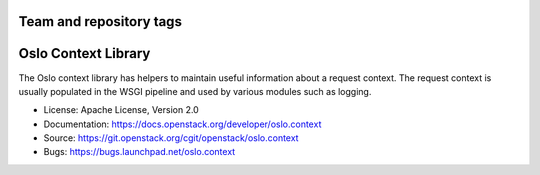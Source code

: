 ========================
Team and repository tags
========================

.. image:: https://governance.openstack.org/badges/oslo.context.svg
    :target: https://governance.openstack.org/reference/tags/index.html

.. Change things from this point on

====================
Oslo Context Library
====================

.. image:: https://img.shields.io/pypi/v/oslo.context.svg
    :target: https://pypi.python.org/pypi/oslo.context/
    :alt: Latest Version

.. image:: https://img.shields.io/pypi/dm/oslo.context.svg
    :target: https://pypi.python.org/pypi/oslo.context/
    :alt: Downloads

The Oslo context library has helpers to maintain useful information
about a request context. The request context is usually populated in
the WSGI pipeline and used by various modules such as logging.

* License: Apache License, Version 2.0
* Documentation: https://docs.openstack.org/developer/oslo.context
* Source: https://git.openstack.org/cgit/openstack/oslo.context
* Bugs: https://bugs.launchpad.net/oslo.context
